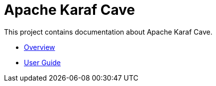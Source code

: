 = Apache Karaf Cave

This project contains documentation about Apache Karaf Cave.

* link:overview.adoc[Overview]
* link:user-guide/index.adoc[User Guide]

